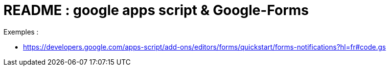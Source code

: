 = README : google apps script & Google-Forms

.Exemples :
* https://developers.google.com/apps-script/add-ons/editors/forms/quickstart/forms-notifications?hl=fr#code.gs